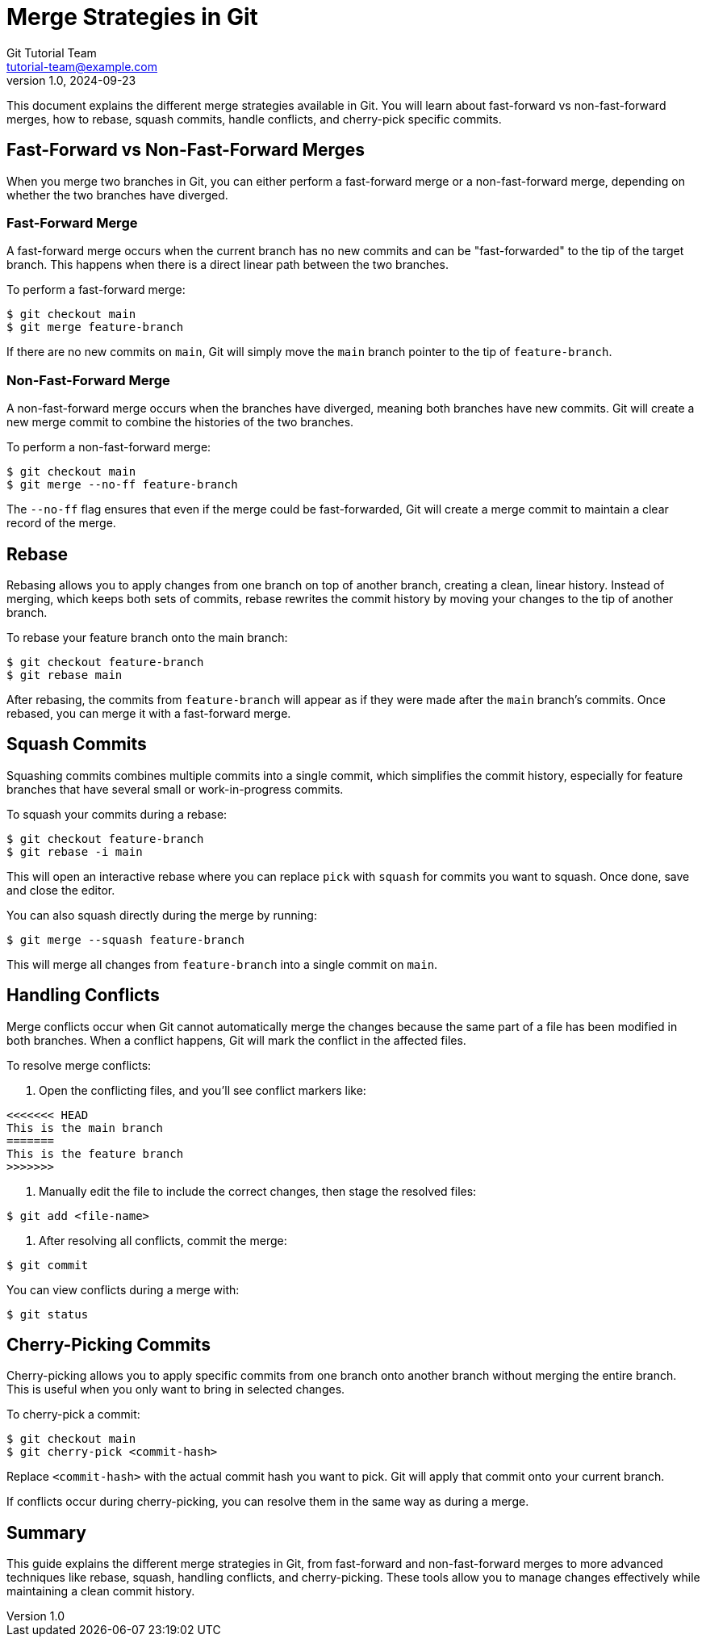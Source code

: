 = Merge Strategies in Git
Git Tutorial Team <tutorial-team@example.com>
v1.0, 2024-09-23

This document explains the different merge strategies available in Git. You will learn about fast-forward vs non-fast-forward merges, how to rebase, squash commits, handle conflicts, and cherry-pick specific commits.

toc::[]

== Fast-Forward vs Non-Fast-Forward Merges

When you merge two branches in Git, you can either perform a fast-forward merge or a non-fast-forward merge, depending on whether the two branches have diverged.

=== Fast-Forward Merge

A fast-forward merge occurs when the current branch has no new commits and can be "fast-forwarded" to the tip of the target branch. This happens when there is a direct linear path between the two branches.

To perform a fast-forward merge:

[source,console]
----
$ git checkout main
$ git merge feature-branch
----

If there are no new commits on `main`, Git will simply move the `main` branch pointer to the tip of `feature-branch`.

=== Non-Fast-Forward Merge

A non-fast-forward merge occurs when the branches have diverged, meaning both branches have new commits. Git will create a new merge commit to combine the histories of the two branches.

To perform a non-fast-forward merge:

[source,console]
----
$ git checkout main
$ git merge --no-ff feature-branch
----

The `--no-ff` flag ensures that even if the merge could be fast-forwarded, Git will create a merge commit to maintain a clear record of the merge.

== Rebase

Rebasing allows you to apply changes from one branch on top of another branch, creating a clean, linear history. Instead of merging, which keeps both sets of commits, rebase rewrites the commit history by moving your changes to the tip of another branch.

To rebase your feature branch onto the main branch:

[source,console]
----
$ git checkout feature-branch
$ git rebase main
----

After rebasing, the commits from `feature-branch` will appear as if they were made after the `main` branch’s commits. Once rebased, you can merge it with a fast-forward merge.

== Squash Commits

Squashing commits combines multiple commits into a single commit, which simplifies the commit history, especially for feature branches that have several small or work-in-progress commits.

To squash your commits during a rebase:

[source,console]
----
$ git checkout feature-branch
$ git rebase -i main
----

This will open an interactive rebase where you can replace `pick` with `squash` for commits you want to squash. Once done, save and close the editor.

You can also squash directly during the merge by running:

[source,console]
----
$ git merge --squash feature-branch
----

This will merge all changes from `feature-branch` into a single commit on `main`.

== Handling Conflicts

Merge conflicts occur when Git cannot automatically merge the changes because the same part of a file has been modified in both branches. When a conflict happens, Git will mark the conflict in the affected files.

To resolve merge conflicts:

1. Open the conflicting files, and you’ll see conflict markers like:

[source]
----
<<<<<<< HEAD
This is the main branch
=======
This is the feature branch
>>>>>>>
----

2. Manually edit the file to include the correct changes, then stage the resolved files:

[source,console]
----
$ git add <file-name>
----

3. After resolving all conflicts, commit the merge:

[source,console]
----
$ git commit
----

You can view conflicts during a merge with:

[source,console]
----
$ git status
----

== Cherry-Picking Commits

Cherry-picking allows you to apply specific commits from one branch onto another branch without merging the entire branch. This is useful when you only want to bring in selected changes.

To cherry-pick a commit:

[source,console]
----
$ git checkout main
$ git cherry-pick <commit-hash>
----

Replace `<commit-hash>` with the actual commit hash you want to pick. Git will apply that commit onto your current branch.

If conflicts occur during cherry-picking, you can resolve them in the same way as during a merge.

== Summary

This guide explains the different merge strategies in Git, from fast-forward and non-fast-forward merges to more advanced techniques like rebase, squash, handling conflicts, and cherry-picking. These tools allow you to manage changes effectively while maintaining a clean commit history.